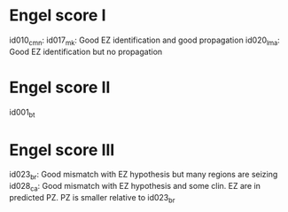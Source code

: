 * Engel score I
id010_cmn: 
id017_mk: Good EZ identification and good propagation
id020_lma: Good EZ identification but no propagation

* Engel score II
id001_bt

* Engel score III
id023_br: Good mismatch with EZ hypothesis but many regions are seizing
id028_ca: Good mismatch with EZ hypothesis and some clin. EZ are in predicted PZ. PZ is smaller relative to id023_br
